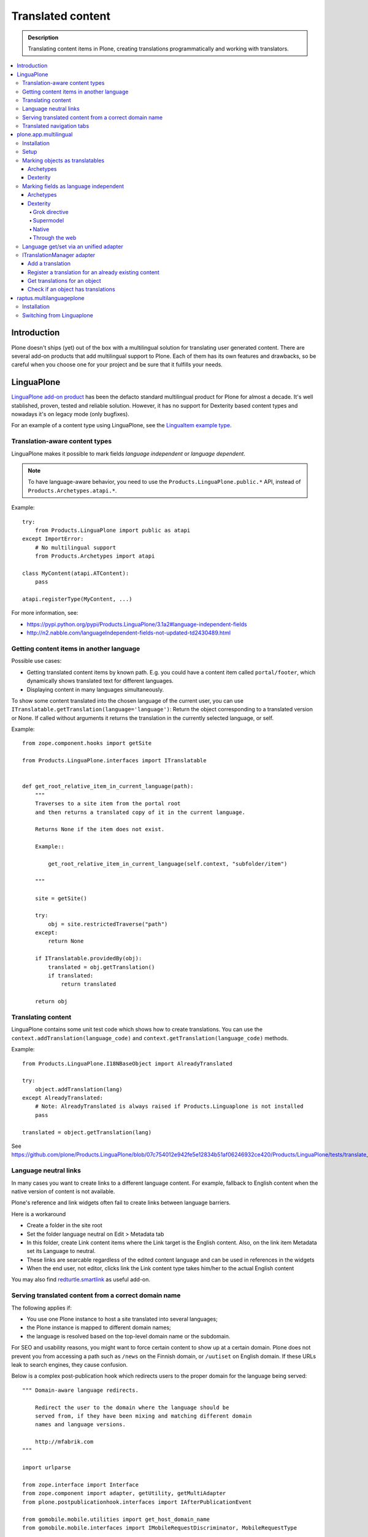 ====================
Translated content
====================

.. admonition:: Description

    Translating content items in Plone, creating translations
    programmatically and working with translators.

.. contents:: :local:

Introduction
=============

Plone doesn't ships (yet) out of the box with a multilingual solution for
translating user generated content. There are several add-on products that add
multilingual support to Plone. Each of them has its own features and drawbacks,
so be careful when you choose one for your project and be sure that it fulfills
your needs.

LinguaPlone
===========

`LinguaPlone add-on product <http://plone.org/products/linguaplone>`_ has been
the defacto standard multilingual product for Plone for almost a decade. It's
well stablished, proven, tested and reliable solution. However, it has no
support for Dexterity based content types and nowadays it's on legacy mode (only
bugfixes).

For an example of a content type using LinguaPlone, see the `LinguaItem
example type
<https://github.com/plone/Products.LinguaPlone/blob/07c754012e942fe5e12834b51af06246932ce420/Products/LinguaPlone/examples/LinguaItem.py>`_.


Translation-aware content types
-------------------------------

LinguaPlone makes it possible to mark fields *language independent* or
*language dependent*.

.. note::

    To have language-aware behavior, you need to use the
    ``Products.LinguaPlone.public.*`` API, instead of
    ``Products.Archetypes.atapi.*``.

Example::

    try:
        from Products.LinguaPlone import public as atapi
    except ImportError:
        # No multilingual support
        from Products.Archetypes import atapi

    class MyContent(atapi.ATContent):
        pass

    atapi.registerType(MyContent, ...)


For more information, see:

* https://pypi.python.org/pypi/Products.LinguaPlone/3.1a2#language-independent-fields

* http://n2.nabble.com/languageIndependent-fields-not-updated-td2430489.html

Getting content items in another language
-----------------------------------------

Possible use cases:

- Getting translated content items by known path. E.g. you could have a
  content item called ``portal/footer``, which dynamically shows translated
  text for different languages.

- Displaying content in many languages simultaneously.

To show some content translated into the chosen language of the current
user, you can use ``ITranslatable.getTranslation(language='language')``:
Return the object corresponding to a translated version or None.
If called without arguments it returns the translation in the currently
selected language, or self.

Example::

    from zope.component.hooks import getSite

    from Products.LinguaPlone.interfaces import ITranslatable


    def get_root_relative_item_in_current_language(path):
        """
        Traverses to a site item from the portal root
        and then returns a translated copy of it in the current language.

        Returns None if the item does not exist.

        Example::

            get_root_relative_item_in_current_language(self.context, "subfolder/item")

        """

        site = getSite()

        try:
            obj = site.restrictedTraverse("path")
        except:
            return None

        if ITranslatable.providedBy(obj):
            translated = obj.getTranslation()
            if translated:
                return translated

        return obj


Translating content
-------------------

LinguaPlone contains some unit test code which shows how to create
translations.  You can use the ``context.addTranslation(language_code)`` and
``context.getTranslation(language_code)`` methods.

Example::

    from Products.LinguaPlone.I18NBaseObject import AlreadyTranslated

    try:
        object.addTranslation(lang)
    except AlreadyTranslated:
        # Note: AlreadyTranslated is always raised if Products.Linguaplone is not installed
        pass

    translated = object.getTranslation(lang)


See https://github.com/plone/Products.LinguaPlone/blob/07c754012e942fe5e12834b51af06246932ce420/Products/LinguaPlone/tests/translate_edit.txt

.. todo:: Why link to a particular (ancient) tag?

Language neutral links
----------------------

In many cases you want to create links to a different language content.
For example, fallback to English content when the native version of content is not available.

Plone's reference and link widgets often fail to create links between language barriers.

Here is a workaround

* Create a folder in the site root

* Set the folder language neutral on Edit > Metadata tab

* In this folder, create Link content items where the Link target is the
  English content. Also, on the link item Metadata set its Language to neutral.

* These links are searcable regardless of the edited content language and can be
  used in references in the widgets

* When the end user, not editor, clicks link the Link content type takes
  him/her to the actual English content

You may also find `redturtle.smartlink <https://pypi.python.org/pypi/redturtle.smartlink/>`_
as useful add-on.

Serving translated content from a correct domain name
-----------------------------------------------------

The following applies if:

* You use one Plone instance to host a site translated into several
  languages;
* the Plone instance is mapped to different domain names;
* the language is resolved based on the top-level domain name or the
  subdomain.

For SEO and usability reasons, you might want to force certain content to
show up at a certain domain.  Plone does not prevent you from accessing a
path such as ``/news`` on the Finnish domain, or ``/uutiset`` on English
domain.  If these URLs leak to search engines, they cause confusion.

Below is a complex post-publication hook which redirects users to the
proper domain for the language being served::

    """ Domain-aware language redirects.

        Redirect the user to the domain where the language should be
        served from, if they have been mixing and matching different domain
        names and language versions.

        http://mfabrik.com
    """

    import urlparse

    from zope.interface import Interface
    from zope.component import adapter, getUtility, getMultiAdapter
    from plone.postpublicationhook.interfaces import IAfterPublicationEvent

    from gomobile.mobile.utilities import get_host_domain_name
    from gomobile.mobile.interfaces import IMobileRequestDiscriminator, MobileRequestType

    from Products.CMFCore.interfaces import IContentish

    def get_contentish(object):
        """ Traverse acquisition upwards until we get a contentish object used for the HTTP response.
        """

        contentish = object

        while not IContentish.providedBy(contentish):
            if not hasattr(contentish, "aq_parent"):
                break
            contentish = contentish.aq_parent

        return contentish


    def redirect_domain(request, response, new_domain):
        """ Redirect user to a new domain, with the URI intact.

        It also keeps the port.

        @param new_domain: New domain name to redirect, without port.
        """

        url = request["ACTUAL_URL"]
        parts = urlparse.urlparse(url)

        # Replace domain name
        parts = list(parts)
        netloc = parts[1]

        # TODO: Handle @ and HTTP Basic auth here
        if ":" in netloc:
            domain, port = netloc.split(":")
            netloc = new_domain + ":" + port
        else:
            netloc = new_domain

        parts[1] = netloc
        new_url = urlparse.urlunparse(parts)

        # Make 301 Permanent Redirect response
        response.redirect(new_url, status=301)
        response.body = ""
        response.setHeader("Content-length", 0)


    def ensure_in_domain(request, response, language_now, wanted_language, wanted_domain):
        """ Make sure that a certain language gets served from the correct domain.

        If the user tries to access URI of page, and the page language
        does not match the domain we expect, redirect the user to the
        correct domain.
        """

        domain_now = get_host_domain_name(request)

        if language_now == wanted_language:
            if domain_now != wanted_domain:
                # print "Fixing language " + language_now + " to go to " + wanted_domain + " from " + domain_now
                redirect_domain(request, response, wanted_domain)


    @adapter(Interface, IAfterPublicationEvent)
    def language_fixer(object, event):
        """ Redirect mobile users to mobile site using gomobile.mobile.interfaces.IRedirector.

        Note: Plone does not provide a good hook for doing this before
        traversing, so we must do it in post-publication. This adds extra
        latency, but is doable.
        """

        # print "language_fixer"

        request = event.request
        response = request.response
        context = get_contentish(object)

        if hasattr(context, "Language"):
            # Check whether the context has a Language() accessor, to get
            # the original language:
            language_now = context.Language()

            #print "Resolving mobility"
            discriminator = getUtility(IMobileRequestDiscriminator)
            flags = discriminator.discriminate(context, request)

            if MobileRequestType.MOBILE in flags:
                # Do mobile
                ensure_in_domain(request, response, language_now, "fi", "m.mfabrik.fi")
                ensure_in_domain(request, response, language_now, "en", "mfabrik.mobi")
            else:
                # Do web
                ensure_in_domain(request, response, language_now, "fi", "mfabrik.fi")
                ensure_in_domain(request, response, language_now, "en", "mfabrik.com")

        # print "Done"

Translated navigation tabs
--------------------------

Below is an example code which allows you to translate
portal_tabs to the current language.

* All translatable navigation tabs must be explicitly declared in portal_actions / portal_tabs
  using site root relative paths

* You must set ``disable_folder_sections`` to ``False`` in navtree_properties

* Source is modified from `The default sections viewlet <https://github.com/plone/plone.app.layout/blob/master/plone/app/layout/viewlets/common.py#L151>`_

* The viewlet is created using :doc:`Grok </develop/addons/components/grok>` framework

Viewlet code::

    """

        For more information see

        * http://collective-docs.readthedocs.org/en/latest/views/viewlets.html

    """

    import logging

    # Zope imports
    from zope.component import getMultiAdapter, getUtility, queryMultiAdapter
    from five import grok
    from AccessControl import getSecurityManager
    from AccessControl import Unauthorized

    # Plone imports
    from plone.app.layout.viewlets.interfaces import IPortalHeader

    # Add-ons
    from Products.LinguaPlone.interfaces import ITranslatable

    grok.templatedir("templates")
    grok.layer(IThemeSpecific)

    # By default, set context to zope.interface.Interface
    # which matches all the content items.
    # You can register viewlets to be content item type specific
    # by overriding grok.context() on class body level
    grok.context(Interface)

    logger = logging.getLogger("Sections")


    class Sections(grok.Viewlet):
        """
        Override tabs navigation to support multilingual items.

        - All items in portal_actions / portal_tabs are mapped to their native langauge version
          thru LinguaPlone translation linking

        - To skip the generatd default top level navigation content (automatically generated from the site root)
          set disable_folder_sections to False in navtree_properties

        """

        # Override existing plone.global_sections
        grok.name("plone.global_sections")
        grok.viewletmanager(IPortalHeader)

        def translateTabs(self, tabs):
            """
            Check with LinguaPlone to get the tab item in the target language
            """

            portal_state = getMultiAdapter((self.context, self.request), name="plone_portal_state")

            portal = portal_state.portal()

            new_tabs = []

            for action in tabs:
                url = action["url"]

                if url.startswith("/"):
                    # Assume site root relative link
                    url = url[1:]
                    try:
                        context = portal.restrictedTraverse(url)
                    except Unauthorized:
                        # No permission - filter out
                        logger.warn("Unauthorized item:" + url)
                        pass
                    except AttributeError:
                        # Item does not exist
                        logger.warn("Navigation item does not exist:" + url)
                        continue

                    translatable = ITranslatable(context)

                    # Get item in the current language
                    translation = translatable.getTranslation()
                    if translation:
                        # Override menu item with translatd version URL
                        action["url"] = translation.absolute_url()
                        # Get the translated title directly from the content
                        action["title"] = translation.Title()
                    else:
                        # No translation - filter out
                        continue

                new_tabs.append(action)

            return new_tabs

        def update(self):
            context = self.context.aq_inner
            portal_tabs_view = getMultiAdapter((context, self.request),
                                               name='portal_tabs_view')
            self.portal_tabs = portal_tabs_view.topLevelTabs()

            self.portal_tabs = self.translateTabs(self.portal_tabs)

            self.selected_tabs = self.selectedTabs(portal_tabs=self.portal_tabs)
            self.selected_portal_tab = self.selected_tabs['portal']

        def selectedTabs(self, default_tab='index_html', portal_tabs=()):
            """
            """

            portal_state = getMultiAdapter((self.context, self.request), name="plone_portal_state")

            plone_url = portal_state.portal_url()
            plone_url_len = len(plone_url)
            request = self.request
            valid_actions = []

            url = request['URL']
            path = url[plone_url_len:]

            for action in portal_tabs:
                if not action['url'].startswith(plone_url):
                    # In this case the action url is an external link. Then, we
                    # avoid issues (bad portal_tab selection) continuing with next
                    # action.
                    continue
                action_path = action['url'][plone_url_len:]
                if not action_path.startswith('/'):
                    action_path = '/' + action_path
                if path.startswith(action_path + '/'):
                    # Make a list of the action ids, along with the path length
                    # for choosing the longest (most relevant) path.
                    valid_actions.append((len(action_path), action['id']))

            # Sort by path length, the longest matching path wins
            valid_actions.sort()
            if valid_actions:
                return {'portal': valid_actions[-1][1]}

        return {'portal': default_tab}


Page template code

.. code-block:: html

    <tal:sections tal:define="portal_tabs viewlet/portal_tabs"
         tal:condition="portal_tabs"
         i18n:domain="plone">
        <h5 class="hiddenStructure" i18n:translate="heading_sections">Sections</h5>

        <ul id="portal-globalnav"
            tal:define="selected_tab python:viewlet.selected_portal_tab"
            ><tal:tabs tal:repeat="tab portal_tabs"
            ><li tal:define="tid tab/id"
                 tal:attributes="id string:portaltab-${tid};
                                class python:selected_tab==tid and 'selected' or 'plain'"
                ><a href=""
                   tal:content="tab/name"
                   tal:attributes="href tab/url;
                                   title tab/description|nothing;">
                Tab Name
                </a></li></tal:tabs></ul>
    </tal:sections>

plone.app.multilingual
======================

plone.app.multilingual was designed originally to provide Plone a whole
multilingual story. Using ZCA technologies, enables translations to Dexterity
and Archetypes content types as well managed via an unified UI.

This module provides the user interface for managing content translations. It's
the app package of the next generation Plone multilingual engine. It's designed
to work with Dexterity content types and the *old fashioned* Archetypes based
content types as well. It only works with Plone 4.1 and above due to the use of
UUIDs for referencing the translations.

For more information see: http://developer.plone.org/reference_manuals/external/plone.app.multilingual/index.html

Installation
------------

To use this package with both Dexterity and Archetypes based content types you
should add the following line to your *eggs* buildout section::

    eggs =
        plone.app.multilingual[archetypes, dexterity]

If you need to use this package only with Archetypes based content types you
only need the following line::

    eggs =
        plone.app.multilingual[archetypes]

While archetypes is default in Plone for now, you can strip ``[archetypes]``.
This may change in future so we recommend adding an appendix as shown above.

Setup
-----

After re-running your buildout and installing the newly available add-ons, you
should go to the *Languages* section of your site's control panel and select
at least two or more languages for your site. You will now be able to create
translations of Plone's default content types, or to link existing content as
translations.

Marking objects as translatables
--------------------------------

Archetypes
^^^^^^^^^^

By default, if PAM is installed, Archetypes-based content types are marked as
translatables

Dexterity
^^^^^^^^^

Users should mark a dexterity content type as translatable by assigning a the
multilingual behavior to the definition of the content type either via file
system, supermodel or through the web.


Marking fields as language independent
--------------------------------------

Archetypes
^^^^^^^^^^

The language independent fields on Archetype-based content are marked the same
way as in LinguaPlone::

    atapi.StringField(
        'myField',
        widget=atapi.StringWidget(
        ....
        ),
        languageIndependent=True
    ),

Dexterity
^^^^^^^^^

There are four ways of achieve it.

Grok directive
``````````````

In your content type class declaration::

    from plone.multilingualbehavior import directives
    directives.languageindependent('field')

Supermodel
``````````

In your content type XML file declaration::

    <field name="myField" type="zope.schema.TextLine" lingua:independent="true">
        <description />
        <title>myField</title>
    </field>

Native
``````

In your code::

    from plone.multilingualbehavior.interfaces import ILanguageIndependentField
    alsoProvides(ISchema['myField'], ILanguageIndependentField)

Through the web
```````````````

Via the content type definition in the *Dexterity Content Types* control panel.

Language get/set via an unified adapter
---------------------------------------

In order to access and modify the language of a content type regardless the
type (Archetypes/Dexterity) there is a interface/adapter::

    plone.multilingual.interfaces.ILanguage

You can use::

    from plone.multilingual.interfaces import ILanguage
    language = ILanguage(context).get_language()

or in case you want to set the language of a content::

    language = ILanguage(context).set_language('ca')

ITranslationManager adapter
---------------------------

The most interesting adapter that p.a.m. provides is:
``plone.multilingual.interfaces.ITranslationManager``.

It adapts any ITranslatable object to provide convenience methods to manage
the translations for that object.

Add a translation
^^^^^^^^^^^^^^^^^

Given an object `obj` and we want to translate it to Catalan language ('ca')::

    from plone.multilingual.interfaces import ITranslationManager
    ITranslationManager(obj).add_translation('ca')

Register a translation for an already existing content
^^^^^^^^^^^^^^^^^^^^^^^^^^^^^^^^^^^^^^^^^^^^^^^^^^^^^^

Given an object `obj` and we want to add `obj2` as a translation for Catalan language ('ca')::

    ITranslationManager(obj).register_translation('ca', obj2)

Get translations for an object
^^^^^^^^^^^^^^^^^^^^^^^^^^^^^^

Given an object `obj`::

    ITranslationManager(obj).get_translations()

and if we want a concrete translation::

    ITranslationManager(obj).get_translation('ca')

Check if an object has translations
^^^^^^^^^^^^^^^^^^^^^^^^^^^^^^^^^^^

Given an object `obj`::

    ITranslationManager(obj).get_translated_languages()

or::

    ITranslationManager(obj).has_translation('ca')

For more information see: https://github.com/plone/plone.multilingual/blob/master/src/plone/multilingual/interfaces.py#L66

raptus.multilanguageplone
=========================

Another extension for multilingual content in Plone is
``raptus.multilanguageplone``.  This is not meant to be a fully-fledged tool
for content translaton, unlike LinguaPlone. Translation is done directly in
the edit view of a content type, and provides a widget to use google's
translation API to translate the different fields.

Unlike LinguaPlone, ``raptus.multilanguageplone`` doesn't create an object
for each translation. Instead, it stores the translation on the object
itself and therefor doesn't support translation workflows and language-aware
object paths.

If you have non-default content types, you have to provide your own
``multilanguagefields`` adapter.

See https://svn.plone.org/svn/collective/raptus.multilanguagefields/trunk/raptus/multilanguagefields/samples/

Installation
------------

Installation of ``raptus.multilanguageplone`` is straight-forward with
buildout. If the site already contains articles then you have to migrate
them.

See https://pypi.python.org/pypi/raptus.multilanguagefields

Switching from Linguaplone
--------------------------

If you want to switch from Linguaplone to ``raptus.multilanguageplone`` be
aware that you will lose already translated content.

1. Uninstall ``Products.Linguaplone``.
2. Unfortunately Linguaplone does not uninstall cleanly. Two utilities
   remain in your database. You can remove them in an interactive session
   from your site (in this example, the site has the id ``plone``)::

       (Pdb) site = plone.getSiteManager()
       (Pdb) from plone.i18n.locales.interfaces import IContentLanguageAvailability
       (Pdb) utils = site.getAllUtilitiesRegisteredFor(IContentLanguageAvailability)
       (Pdb) utils
       [<plone.i18n.locales.languages.ContentLanguageAvailability object at 0xb63c4cc>,
       <ContentLanguages at /plone/plone_app_content_languages>,
       <Products.LinguaPlone.vocabulary.SyncedLanguages object at 0xfa32e8c>,
       <Products.LinguaPlone.vocabulary.SyncedLanguages object at 0xfa32eac>]
       (Pdb) utils = utils[:-2]
       (Pdb) del site.utilities._subscribers[0][IContentLanguageAvailability]

   Repeat the procedure for ``IMetadataLanguageAvailability`` and commit the
   transaction::

       (Pdb) import transaction
       (Pdb) site._p_changed = True
       (Pdb) site.utilities._p_changed = True
       (Pdb) transaction.commit()
       (Pdb) app._p_jar.sync()   # if zeo setup

3. Run buildout without Linguaplone and restart.
4. Run the *import* step of the Plone Language Tool. Otherwise language
   switching will not work.
5. Install ``raptus.multilanguageplone`` using buildout and
   ``portal_quickinstaller``.
6. Migrate the content.
